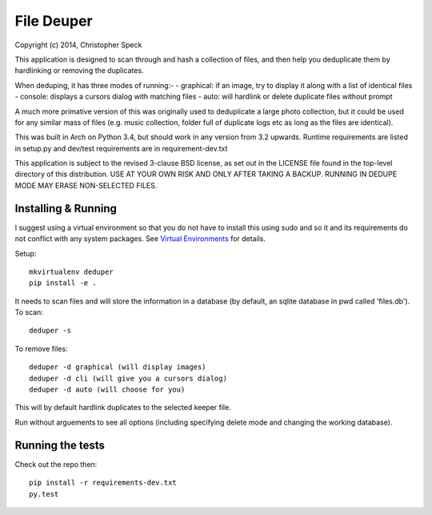 ===========
File Deuper
===========
Copyright (c) 2014, Christopher Speck 

This application is designed to scan through and hash a collection of files,
and then help you deduplicate them by hardlinking or removing the duplicates.

When deduping, it has three modes of running:-
- graphical: if an image, try to display it along with a list of identical files
- console: displays a cursors dialog with matching files
- auto: will hardlink or delete duplicate files without prompt

A much more primative version of this was originally used to deduplicate a
large photo collection, but it could be used for any similar mass of files
(e.g. music collection, folder full of duplicate logs etc as long as the files
are identical).

This was built in Arch on Python 3.4, but should work in any version from 3.2
upwards. Runtime requirements are listed in setup.py and dev/test requirements
are in requirement-dev.txt

This application is subject to the revised 3-clause BSD license, as set out in
the LICENSE  file found in the top-level directory of this distribution. USE AT
YOUR OWN RISK AND ONLY AFTER TAKING A BACKUP. RUNNING IN DEDUPE MODE MAY ERASE
NON-SELECTED FILES.

Installing & Running
--------------------

I suggest using a virtual environment so that you do not have to install this
using sudo and so it and its requirements do not conflict with any system
packages. See `Virtual Environments
<http://docs.python-guide.org/en/latest/dev/virtualenvs/>`_ for details.

Setup::

 mkvirtualenv deduper
 pip install -e .

It needs to scan files and will store the information in a database (by
default, an sqlite database in pwd called 'files.db'). To scan::

 deduper -s

To remove files::

 deduper -d graphical (will display images)
 deduper -d cli (will give you a cursors dialog)
 deduper -d auto (will choose for you)

This will by default hardlink duplicates to the selected keeper file.

Run without arguements to see all options (including specifying delete mode
and changing the working database).

Running the tests
-----------------

Check out the repo then::

 pip install -r requirements-dev.txt
 py.test
